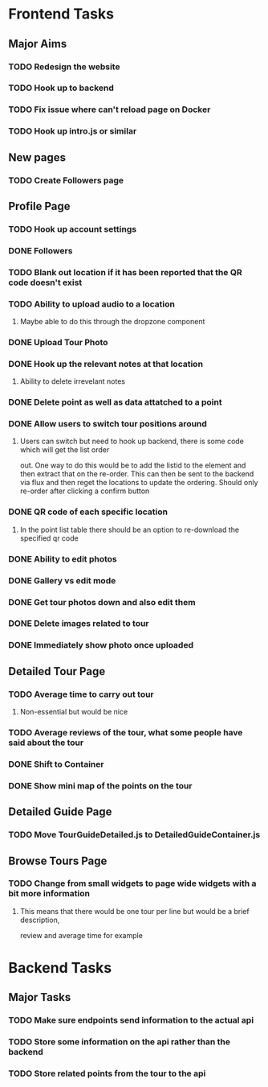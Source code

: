 * Frontend Tasks

** Major Aims
*** TODO Redesign the website
*** TODO Hook up to backend
*** TODO Fix issue where can't reload page on Docker
*** TODO Hook up intro.js or similar

** New pages
*** TODO Create Followers page

** Profile Page
*** TODO Hook up account settings
*** DONE Followers
CLOSED: [2016-04-17 Sun 12:09]
*** TODO Blank out location if it has been reported that the QR code doesn't exist
*** TODO Ability to upload audio to a location
**** Maybe able to do this through the dropzone component
*** DONE Upload Tour Photo
CLOSED: [2016-04-16 Sat 17:55]
*** DONE Hook up the relevant notes at that location
CLOSED: [2016-04-10 Sun 14:37]
**** Ability to delete irrevelant notes
*** DONE Delete point as well as data attatched to a point
CLOSED: [2016-04-08 Fri 11:39]
*** DONE Allow users to switch tour positions around
CLOSED: [2016-04-07 Thu 22:45]
**** Users can switch but need to hook up backend, there is some code which will get the list order 
out. One way to do this would be to add the listid to the element and then extract that on the 
re-order. This can then be sent to the backend via flux and then reget the locations to update
the ordering. Should only re-order after clicking a confirm button
*** DONE QR code of each specific location
CLOSED: [2016-04-07 Thu 22:45]
**** In the point list table there should be an option to re-download the specified qr code
*** DONE Ability to edit photos
CLOSED: [2016-03-26 Sat 19:43]
*** DONE Gallery vs edit mode
CLOSED: [2016-03-26 Sat 19:43]
*** DONE Get tour photos down and also edit them
CLOSED: [2016-03-26 Sat 19:43]
*** DONE Delete images related to tour
CLOSED: [2016-03-28 Mon 13:02]
*** DONE Immediately show photo once uploaded
CLOSED: [2016-03-28 Mon 13:06]


** Detailed Tour Page
*** TODO Average time to carry out tour
**** Non-essential but would be nice
*** TODO Average reviews of the tour, what some people have said about the tour
*** DONE Shift to Container
CLOSED: [2016-04-16 Sat 17:55]
*** DONE Show mini map of the points on the tour
CLOSED: [2016-04-08 Fri 11:39]

** Detailed Guide Page
*** TODO Move TourGuideDetailed.js to DetailedGuideContainer.js

** Browse Tours Page
*** TODO Change from small widgets to page wide widgets with a bit more information
**** This means that there would be one tour per line but would be a brief description,
review and average time for example


* Backend Tasks

** Major Tasks
*** TODO Make sure endpoints send information to the actual api
*** TODO Store some information on the api rather than the backend
*** TODO Store related points from the tour to the api
